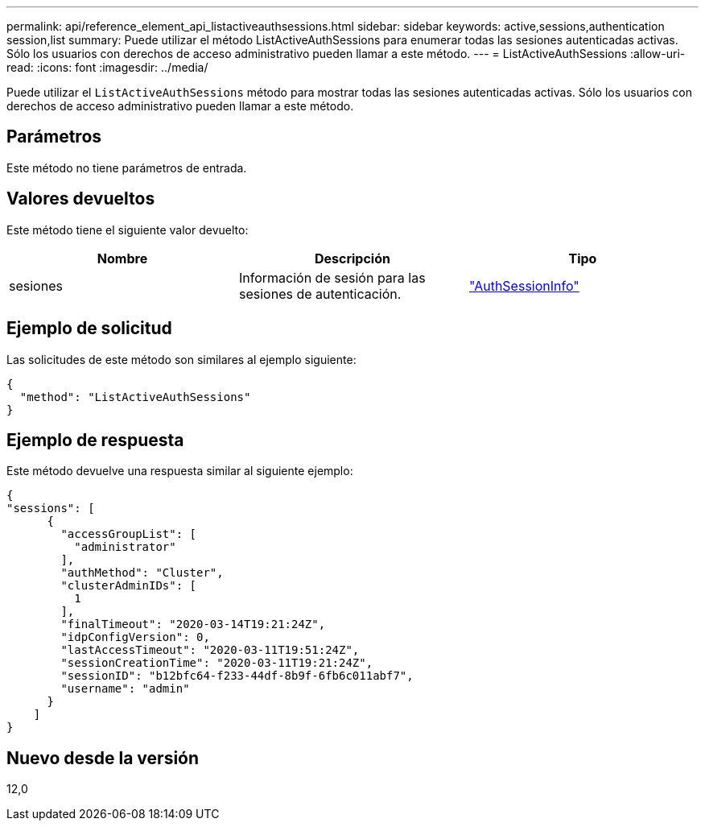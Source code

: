 ---
permalink: api/reference_element_api_listactiveauthsessions.html 
sidebar: sidebar 
keywords: active,sessions,authentication session,list 
summary: Puede utilizar el método ListActiveAuthSessions para enumerar todas las sesiones autenticadas activas. Sólo los usuarios con derechos de acceso administrativo pueden llamar a este método. 
---
= ListActiveAuthSessions
:allow-uri-read: 
:icons: font
:imagesdir: ../media/


[role="lead"]
Puede utilizar el `ListActiveAuthSessions` método para mostrar todas las sesiones autenticadas activas. Sólo los usuarios con derechos de acceso administrativo pueden llamar a este método.



== Parámetros

Este método no tiene parámetros de entrada.



== Valores devueltos

Este método tiene el siguiente valor devuelto:

|===
| Nombre | Descripción | Tipo 


 a| 
sesiones
 a| 
Información de sesión para las sesiones de autenticación.
 a| 
link:reference_element_api_authsessioninfo.html["AuthSessionInfo"]

|===


== Ejemplo de solicitud

Las solicitudes de este método son similares al ejemplo siguiente:

[listing]
----
{
  "method": "ListActiveAuthSessions"
}
----


== Ejemplo de respuesta

Este método devuelve una respuesta similar al siguiente ejemplo:

[listing]
----
{
"sessions": [
      {
        "accessGroupList": [
          "administrator"
        ],
        "authMethod": "Cluster",
        "clusterAdminIDs": [
          1
        ],
        "finalTimeout": "2020-03-14T19:21:24Z",
        "idpConfigVersion": 0,
        "lastAccessTimeout": "2020-03-11T19:51:24Z",
        "sessionCreationTime": "2020-03-11T19:21:24Z",
        "sessionID": "b12bfc64-f233-44df-8b9f-6fb6c011abf7",
        "username": "admin"
      }
    ]
}
----


== Nuevo desde la versión

12,0
